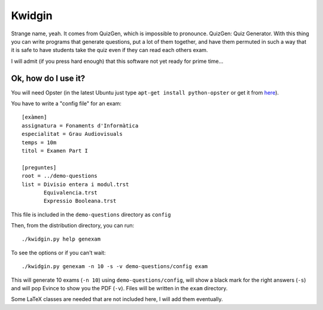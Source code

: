 Kwidgin
-------

Strange name, yeah. It comes from QuizGen, which is impossible to
pronounce. QuizGen: Quiz Generator. With this thing you can write
programs that generate questions, put a lot of them together, and have
them permuted in such a way that it is safe to have students take the
quiz even if they can read each others exam.

I will admit (if you press hard enough) that this software not yet
ready for prime time...

Ok, how do I use it?
''''''''''''''''''''

You will need Opster (in the latest Ubuntu just type ``apt-get install
python-opster`` or get it from `here
<http://pypi.python.org/pypi/opster>`_).

You have to write a "config file" for an exam::

   [exàmen]
   assignatura = Fonaments d'Informàtica
   especialitat = Grau Audiovisuals
   temps = 10m
   titol = Examen Part I

   [preguntes]
   root = ../demo-questions
   list = Divisio entera i modul.trst
          Equivalencia.trst
          Expressio Booleana.trst

This file is included in the ``demo-questions`` directory as ``config``

Then, from the distribution directory, you can run::

  ./kwidgin.py help genexam

To see the options or if you can't wait::

  ./kwidgin.py genexam -n 10 -s -v demo-questions/config exam

This will generate 10 exams (``-n 10``) using
``demo-questions/config``, will show a black mark for the right
answers (``-s``) and will pop Evince to show you the PDF
(``-v``). Files will be written in the ``exam`` directory.

Some LaTeX classes are needed that are not included here, I will add
them eventually.
